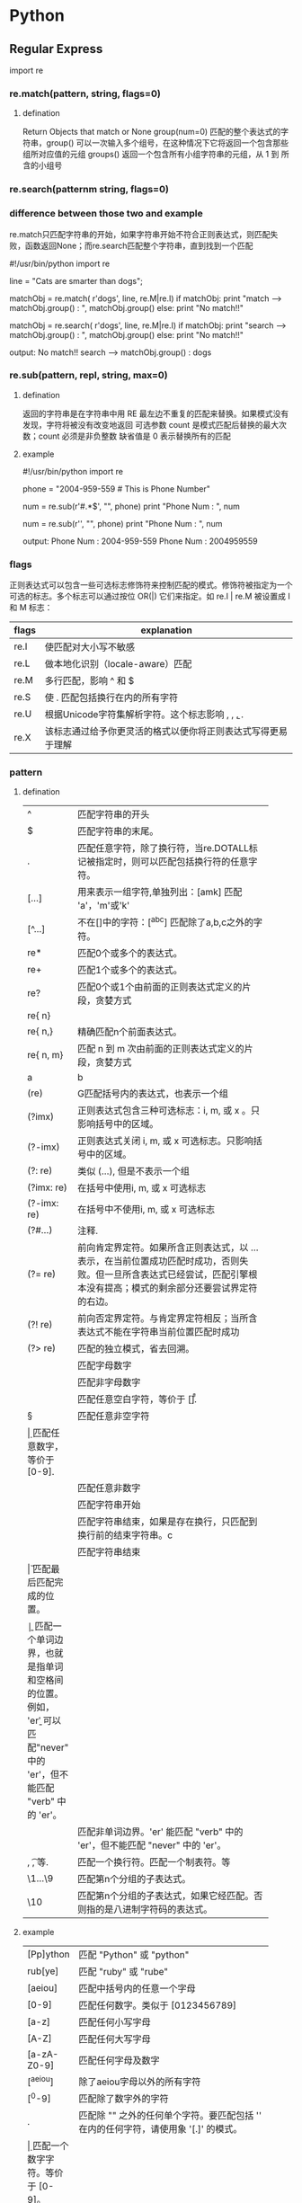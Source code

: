 * Python
** Regular Express
   import re
*** re.match(pattern, string, flags=0)
**** defination
     Return Objects that match or None
     group(num=0) 匹配的整个表达式的字符串，group() 可以一次输入多个组号，在这种情况下它将返回一个包含那些组所对应值的元组
     groups() 返回一个包含所有小组字符串的元组，从 1 到 所含的小组号
*** re.search(patternm string, flags=0)
*** difference between those two and example
    re.match只匹配字符串的开始，如果字符串开始不符合正则表达式，则匹配失败，函数返回None；而re.search匹配整个字符串，直到找到一个匹配

#!/usr/bin/python
import re
 
line = "Cats are smarter than dogs";
 
matchObj = re.match( r'dogs', line, re.M|re.I)
if matchObj:
   print "match --> matchObj.group() : ", matchObj.group()
else:
   print "No match!!"
 
matchObj = re.search( r'dogs', line, re.M|re.I)
if matchObj:
   print "search --> matchObj.group() : ", matchObj.group()
else:
   print "No match!!"

output:
No match!!
search --> matchObj.group() :  dogs
*** re.sub(pattern, repl, string, max=0)
**** defination
     返回的字符串是在字符串中用 RE 最左边不重复的匹配来替换。如果模式没有发现，字符将被没有改变地返回
     可选参数 count 是模式匹配后替换的最大次数；count 必须是非负整数
     缺省值是 0 表示替换所有的匹配
**** example

#!/usr/bin/python
import re
 
phone = "2004-959-559 # This is Phone Number"
 
# Delete Python-style comments
num = re.sub(r'#.*$', "", phone)
print "Phone Num : ", num
 
# Remove anything other than digits
num = re.sub(r'\D', "", phone)    
print "Phone Num : ", num

output:
Phone Num :  2004-959-559
Phone Num :  2004959559
*** flags
正则表达式可以包含一些可选标志修饰符来控制匹配的模式。修饰符被指定为一个可选的标志。多个标志可以通过按位 OR(|) 它们来指定。如 re.I | re.M 被设置成 I 和 M 标志：
| flags | explanation                                                  |
|-------+--------------------------------------------------------------|
| re.I  | 使匹配对大小写不敏感                                         |
| re.L  | 做本地化识别（locale-aware）匹配                             |
| re.M  | 多行匹配，影响 ^ 和 $                                        |
| re.S  | 使 . 匹配包括换行在内的所有字符                              |
| re.U  | 根据Unicode字符集解析字符。这个标志影响 \w, \W, \b, \B.      |
| re.X  | 该标志通过给予你更灵活的格式以便你将正则表达式写得更易于理解 | 
  
*** pattern
**** defination
|             | <10>|
|-------------+------------|
| ^           | 匹配字符串的开头 |
| $           | 匹配字符串的末尾。 |
| .           | 匹配任意字符，除了换行符，当re.DOTALL标记被指定时，则可以匹配包括换行符的任意字符。 |
| [...]       | 用来表示一组字符,单独列出：[amk] 匹配 'a'，'m'或'k' |
| [^...]      | 不在[]中的字符：[^abc] 匹配除了a,b,c之外的字符。 |
| re*         | 匹配0个或多个的表达式。 |
| re+         | 匹配1个或多个的表达式。 |
| re?         | 匹配0个或1个由前面的正则表达式定义的片段，贪婪方式 |
| re{ n}      |            |
| re{ n,}     | 精确匹配n个前面表达式。 |
| re{ n, m}   | 匹配 n 到 m 次由前面的正则表达式定义的片段，贪婪方式 |
| a|b         | 匹配a或b   |
| (re)        | G匹配括号内的表达式，也表示一个组 |
| (?imx)      | 正则表达式包含三种可选标志：i, m, 或 x 。只影响括号中的区域。 |
| (?-imx)     | 正则表达式关闭 i, m, 或 x 可选标志。只影响括号中的区域。 |
| (?: re)     | 类似 (...), 但是不表示一个组 |
| (?imx: re)  | 在括号中使用i, m, 或 x 可选标志 |
| (?-imx: re) | 在括号中不使用i, m, 或 x 可选标志 |
| (?#...)     | 注释.      |
| (?= re)     | 前向肯定界定符。如果所含正则表达式，以 ... 表示，在当前位置成功匹配时成功，否则失败。但一旦所含表达式已经尝试，匹配引擎根本没有提高；模式的剩余部分还要尝试界定符的右边。 |
| (?! re)     | 前向否定界定符。与肯定界定符相反；当所含表达式不能在字符串当前位置匹配时成功 |
| (?> re)     | 匹配的独立模式，省去回溯。 |
| \w          | 匹配字母数字 |
| \W          | 匹配非字母数字 |
| \s          | 匹配任意空白字符，等价于 [\t\n\r\f]. |
| \S          | 匹配任意非空字符 |
| \d          | 匹配任意数字，等价于 [0-9]. |
| \D          | 匹配任意非数字 |
| \A          | 匹配字符串开始 |
| \Z          | 匹配字符串结束，如果是存在换行，只匹配到换行前的结束字符串。c |
| \z          | 匹配字符串结束 |
| \G          | 匹配最后匹配完成的位置。 |
| \b          | 匹配一个单词边界，也就是指单词和空格间的位置。例如， 'er\b' 可以匹配"never" 中的 'er'，但不能匹配 "verb" 中的 'er'。 |
| \B          | 匹配非单词边界。'er\B' 能匹配 "verb" 中的 'er'，但不能匹配 "never" 中的 'er'。 |
| \n, \t, 等. | 匹配一个换行符。匹配一个制表符。等 |
| \1...\9     | 匹配第n个分组的子表达式。 |
| \10         | 匹配第n个分组的子表达式，如果它经匹配。否则指的是八进制字符码的表达式。 |
**** example
|             | <10>        |
|-------------+--------------|
| [Pp]ython   | 匹配 "Python" 或 "python" |
| rub[ye]     | 匹配 "ruby" 或 "rube" |
| [aeiou]     | 匹配中括号内的任意一个字母 |
| [0-9]       | 匹配任何数字。类似于 [0123456789] |
| [a-z]       | 匹配任何小写字母 |
| [A-Z]       | 匹配任何大写字母 |
| [a-zA-Z0-9] | 匹配任何字母及数字 |
| [^aeiou]    | 除了aeiou字母以外的所有字符 |
| [^0-9]      | 匹配除了数字外的字符 |
|-------------+--------------|
| .           | 匹配除 "\n" 之外的任何单个字符。要匹配包括 '\n' 在内的任何字符，请使用象 '[.\n]' 的模式。 |
| \d          | 匹配一个数字字符。等价于 [0-9]。 |
| \D          | 匹配一个非数字字符。等价于 [^0-9]。 |
| \s          | 匹配任何空白字符，包括空格、制表符、换页符等等。等价于 [ \f\n\r\t\v]。 |
| \S          | 匹配任何非空白字符。等价于 [^ \f\n\r\t\v]。 |
| \w          | 匹配包括下划线的任何单词字符。等价于'[A-Za-z0-9_]'。 |
| \W          | 匹配任何非单词字符。等价于 '[^A-Za-z0-9_]'。 |
